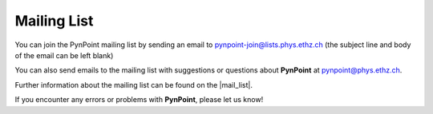 
Mailing List
============

You can join the PynPoint mailing list by sending an email to pynpoint-join@lists.phys.ethz.ch (the subject line and body of the email can be left blank)

You can also send emails to the mailing list with suggestions or questions about **PynPoint** at pynpoint@phys.ethz.ch.

Further information about the mailing list can be found on the |mail_list|.

If you encounter any errors or problems with **PynPoint**, please let us know!


.. |mail_list| raw:: html

   <a href="https://lists.phys.ethz.ch/listinfo/pynpoint" target="_blank">web-interface</a>